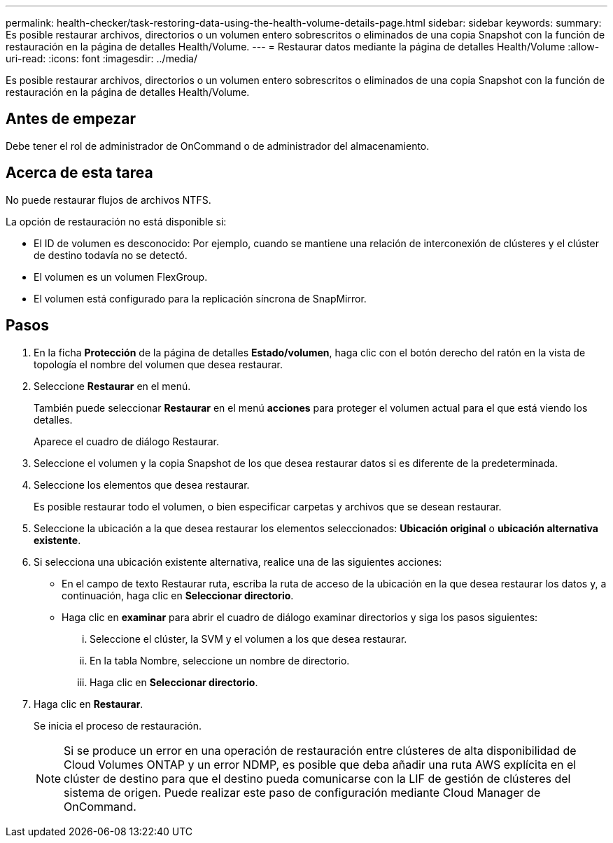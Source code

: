 ---
permalink: health-checker/task-restoring-data-using-the-health-volume-details-page.html 
sidebar: sidebar 
keywords:  
summary: Es posible restaurar archivos, directorios o un volumen entero sobrescritos o eliminados de una copia Snapshot con la función de restauración en la página de detalles Health/Volume. 
---
= Restaurar datos mediante la página de detalles Health/Volume
:allow-uri-read: 
:icons: font
:imagesdir: ../media/


[role="lead"]
Es posible restaurar archivos, directorios o un volumen entero sobrescritos o eliminados de una copia Snapshot con la función de restauración en la página de detalles Health/Volume.



== Antes de empezar

Debe tener el rol de administrador de OnCommand o de administrador del almacenamiento.



== Acerca de esta tarea

No puede restaurar flujos de archivos NTFS.

La opción de restauración no está disponible si:

* El ID de volumen es desconocido: Por ejemplo, cuando se mantiene una relación de interconexión de clústeres y el clúster de destino todavía no se detectó.
* El volumen es un volumen FlexGroup.
* El volumen está configurado para la replicación síncrona de SnapMirror.




== Pasos

. En la ficha *Protección* de la página de detalles *Estado/volumen*, haga clic con el botón derecho del ratón en la vista de topología el nombre del volumen que desea restaurar.
. Seleccione *Restaurar* en el menú.
+
También puede seleccionar *Restaurar* en el menú *acciones* para proteger el volumen actual para el que está viendo los detalles.

+
Aparece el cuadro de diálogo Restaurar.

. Seleccione el volumen y la copia Snapshot de los que desea restaurar datos si es diferente de la predeterminada.
. Seleccione los elementos que desea restaurar.
+
Es posible restaurar todo el volumen, o bien especificar carpetas y archivos que se desean restaurar.

. Seleccione la ubicación a la que desea restaurar los elementos seleccionados: *Ubicación original* o *ubicación alternativa existente*.
. Si selecciona una ubicación existente alternativa, realice una de las siguientes acciones:
+
** En el campo de texto Restaurar ruta, escriba la ruta de acceso de la ubicación en la que desea restaurar los datos y, a continuación, haga clic en *Seleccionar directorio*.
** Haga clic en *examinar* para abrir el cuadro de diálogo examinar directorios y siga los pasos siguientes:
+
... Seleccione el clúster, la SVM y el volumen a los que desea restaurar.
... En la tabla Nombre, seleccione un nombre de directorio.
... Haga clic en *Seleccionar directorio*.




. Haga clic en *Restaurar*.
+
Se inicia el proceso de restauración.

+
[NOTE]
====
Si se produce un error en una operación de restauración entre clústeres de alta disponibilidad de Cloud Volumes ONTAP y un error NDMP, es posible que deba añadir una ruta AWS explícita en el clúster de destino para que el destino pueda comunicarse con la LIF de gestión de clústeres del sistema de origen. Puede realizar este paso de configuración mediante Cloud Manager de OnCommand.

====

